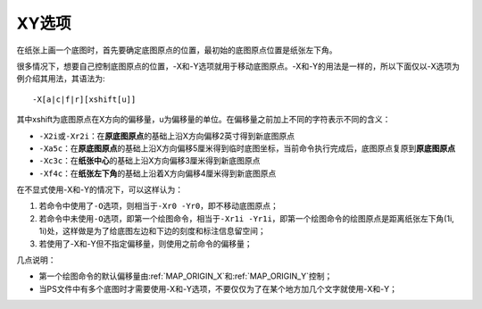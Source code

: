 XY选项
======

在纸张上画一个底图时，首先要确定底图原点的位置，最初始的底图原点位置是纸张左下角。

很多情况下，想要自己控制底图原点的位置，-X和-Y选项就用于移动底图原点。-X和-Y的用法是一样的，所以下面仅以-X选项为例介绍其用法，其语法为::

    -X[a|c|f|r][xshift[u]]

其中xshift为底图原点在X方向的偏移量，u为偏移量的单位。在偏移量之前加上不同的字符表示不同的含义：

- ``-X2i``\ 或\ ``-Xr2i``\ ：在\ **原底图原点**\ 的基础上沿X方向偏移2英寸得到新底图原点
- ``-Xa5c``\ ：在\ **原底图原点**\ 的基础上沿X方向偏移5厘米得到临时底图坐标，当前命令执行完成后，底图原点复原到\ **原底图原点**
- ``-Xc3c``\ ：在\ **纸张中心**\ 的基础上沿X方向偏移3厘米得到新底图原点
- ``-Xf4c``\ ：在\ **纸张左下角**\ 的基础上沿着X方向偏移4厘米得到新底图原点

在不显式使用-X和-Y的情况下，可以这样认为：

#. 若命令中使用了\ ``-O``\ 选项，则相当于\ ``-Xr0 -Yr0``\ ，即不移动底图原点；
#. 若命令中未使用\ ``-O``\ 选项，即第一个绘图命令，相当于\ ``-Xr1i -Yr1i``\ ，即第一个绘图命令的绘图原点是距离纸张左下角(1i, 1i)处，这样做是为了给底图左边和下边的刻度和标注信息留空间；
#. 若使用了-X和-Y但不指定偏移量，则使用之前命令的偏移量；

几点说明：

- 第一个绘图命令的默认偏移量由\ :ref:`MAP_ORIGIN_X`\ 和\ :ref:`MAP_ORIGIN_Y`\ 控制；
- 当PS文件中有多个底图时才需要使用-X和-Y选项，不要仅仅为了在某个地方加几个文字就使用-X和-Y；

